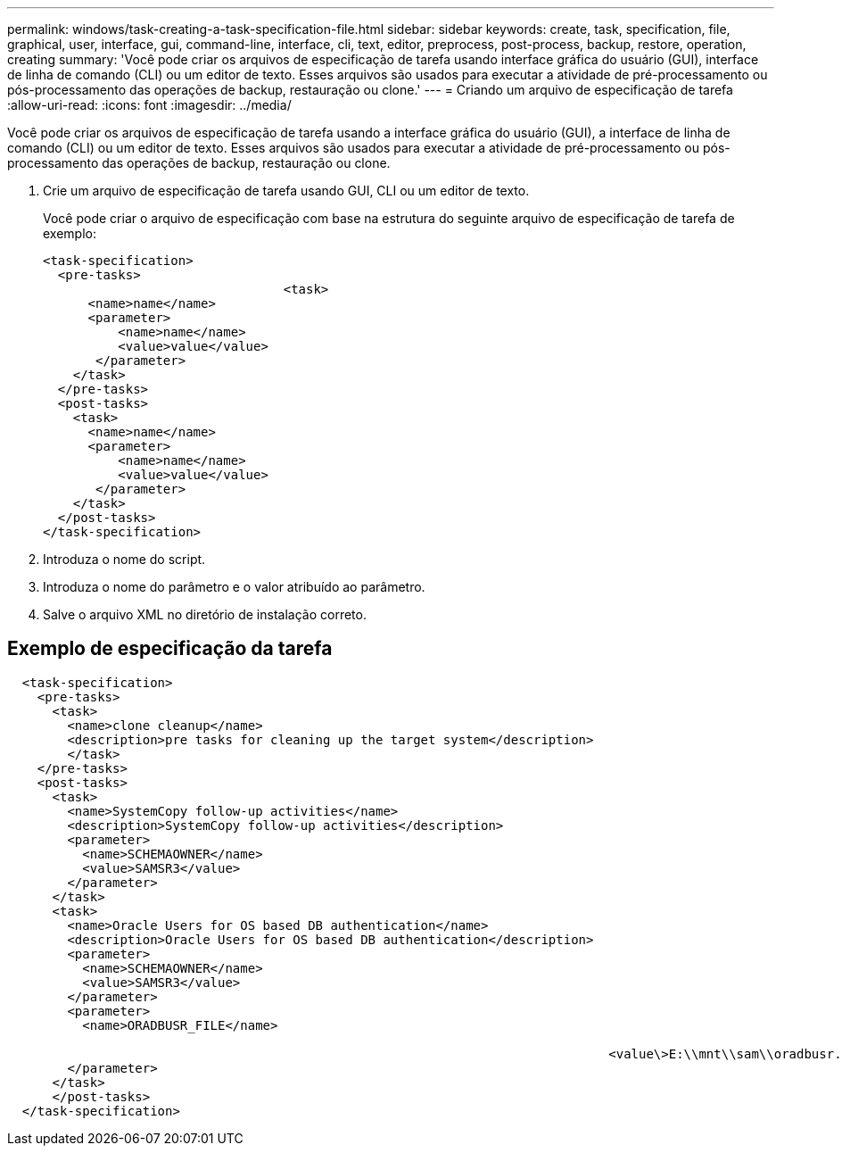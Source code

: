 ---
permalink: windows/task-creating-a-task-specification-file.html 
sidebar: sidebar 
keywords: create, task, specification, file, graphical, user, interface, gui, command-line, interface, cli, text, editor, preprocess, post-process, backup, restore, operation, creating 
summary: 'Você pode criar os arquivos de especificação de tarefa usando interface gráfica do usuário (GUI), interface de linha de comando (CLI) ou um editor de texto. Esses arquivos são usados para executar a atividade de pré-processamento ou pós-processamento das operações de backup, restauração ou clone.' 
---
= Criando um arquivo de especificação de tarefa
:allow-uri-read: 
:icons: font
:imagesdir: ../media/


[role="lead"]
Você pode criar os arquivos de especificação de tarefa usando a interface gráfica do usuário (GUI), a interface de linha de comando (CLI) ou um editor de texto. Esses arquivos são usados para executar a atividade de pré-processamento ou pós-processamento das operações de backup, restauração ou clone.

. Crie um arquivo de especificação de tarefa usando GUI, CLI ou um editor de texto.
+
Você pode criar o arquivo de especificação com base na estrutura do seguinte arquivo de especificação de tarefa de exemplo:

+
[listing]
----

<task-specification>
  <pre-tasks>
				<task>
      <name>name</name>
      <parameter>
          <name>name</name>
          <value>value</value>
       </parameter>
    </task>
  </pre-tasks>
  <post-tasks>
    <task>
      <name>name</name>
      <parameter>
          <name>name</name>
          <value>value</value>
       </parameter>
    </task>
  </post-tasks>
</task-specification>
----
. Introduza o nome do script.
. Introduza o nome do parâmetro e o valor atribuído ao parâmetro.
. Salve o arquivo XML no diretório de instalação correto.




== Exemplo de especificação da tarefa

[listing]
----

  <task-specification>
    <pre-tasks>
      <task>
        <name>clone cleanup</name>
        <description>pre tasks for cleaning up the target system</description>
        </task>
    </pre-tasks>
    <post-tasks>
      <task>
        <name>SystemCopy follow-up activities</name>
        <description>SystemCopy follow-up activities</description>
        <parameter>
          <name>SCHEMAOWNER</name>
          <value>SAMSR3</value>
        </parameter>
      </task>
      <task>
        <name>Oracle Users for OS based DB authentication</name>
        <description>Oracle Users for OS based DB authentication</description>
        <parameter>
          <name>SCHEMAOWNER</name>
          <value>SAMSR3</value>
        </parameter>
        <parameter>
          <name>ORADBUSR_FILE</name>

										<value\>E:\\mnt\\sam\\oradbusr.sql</value\>
        </parameter>
      </task>
      </post-tasks>
  </task-specification>
----